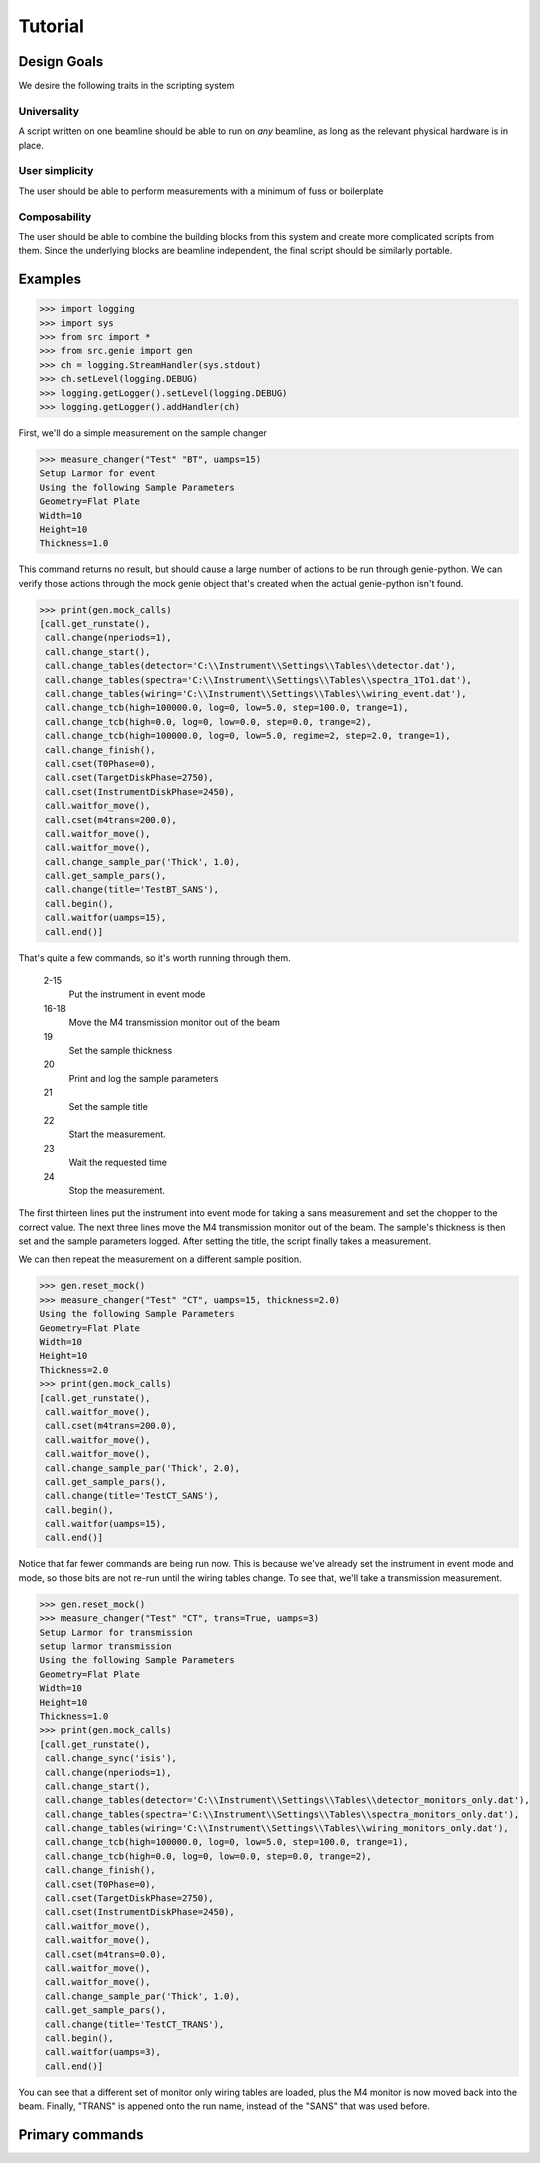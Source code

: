 Tutorial
********

.. highlight:: python
   :linenothreshold: 5

Design Goals
============

We desire the following traits in the scripting system

Universality
------------

A script written on one beamline should be able to run on *any*
beamline, as long as the relevant physical hardware is in place.

User simplicity
---------------

The user should be able to perform measurements with a minimum of fuss or boilerplate

Composability
-------------

The user should be able to combine the building blocks from this
system and create more complicated scripts from them.  Since the
underlying blocks are beamline independent, the final script should be
similarly portable.


Examples
========


>>> import logging
>>> import sys
>>> from src import *
>>> from src.genie import gen
>>> ch = logging.StreamHandler(sys.stdout)
>>> ch.setLevel(logging.DEBUG)
>>> logging.getLogger().setLevel(logging.DEBUG)
>>> logging.getLogger().addHandler(ch)

First, we'll do a simple measurement on the sample changer

>>> measure_changer("Test" "BT", uamps=15)
Setup Larmor for event
Using the following Sample Parameters
Geometry=Flat Plate
Width=10
Height=10
Thickness=1.0

This command returns no result, but should cause a large number of
actions to be run through genie-python.  We can verify those actions
through the mock genie object that's created when the actual
genie-python isn't found.

>>> print(gen.mock_calls)
[call.get_runstate(),
 call.change(nperiods=1),
 call.change_start(),
 call.change_tables(detector='C:\\Instrument\\Settings\\Tables\\detector.dat'),
 call.change_tables(spectra='C:\\Instrument\\Settings\\Tables\\spectra_1To1.dat'),
 call.change_tables(wiring='C:\\Instrument\\Settings\\Tables\\wiring_event.dat'),
 call.change_tcb(high=100000.0, log=0, low=5.0, step=100.0, trange=1),
 call.change_tcb(high=0.0, log=0, low=0.0, step=0.0, trange=2),
 call.change_tcb(high=100000.0, log=0, low=5.0, regime=2, step=2.0, trange=1),
 call.change_finish(),
 call.cset(T0Phase=0),
 call.cset(TargetDiskPhase=2750),
 call.cset(InstrumentDiskPhase=2450),
 call.waitfor_move(),
 call.cset(m4trans=200.0),
 call.waitfor_move(),
 call.waitfor_move(),
 call.change_sample_par('Thick', 1.0),
 call.get_sample_pars(),
 call.change(title='TestBT_SANS'),
 call.begin(),
 call.waitfor(uamps=15),
 call.end()]

That's quite a few commands, so it's worth running through them.

  2-15
    Put the instrument in event mode
  16-18
    Move the M4 transmission monitor out of the beam
  19
    Set the sample thickness
  20
    Print and log the sample parameters
  21
    Set the sample title
  22
    Start the measurement.
  23
    Wait the requested time
  24
    Stop the measurement.

The
first thirteen lines put the instrument into event mode for taking a
sans measurement and set the chopper to the correct value.  The next
three lines move the M4 transmission monitor out of the beam.  The
sample's thickness is then set and the sample parameters logged.
After setting the title, the script finally takes a measurement.

We can then repeat the measurement on a different sample position.

>>> gen.reset_mock()
>>> measure_changer("Test" "CT", uamps=15, thickness=2.0)
Using the following Sample Parameters
Geometry=Flat Plate
Width=10
Height=10
Thickness=2.0
>>> print(gen.mock_calls)
[call.get_runstate(),
 call.waitfor_move(),
 call.cset(m4trans=200.0),
 call.waitfor_move(),
 call.waitfor_move(),
 call.change_sample_par('Thick', 2.0),
 call.get_sample_pars(),
 call.change(title='TestCT_SANS'),
 call.begin(),
 call.waitfor(uamps=15),
 call.end()]

Notice that far fewer commands are being run now.  This is because
we've already set the instrument in event mode and mode, so those bits
are not re-run until the wiring tables change.  To see that, we'll
take a transmission measurement.

>>> gen.reset_mock()
>>> measure_changer("Test" "CT", trans=True, uamps=3)
Setup Larmor for transmission
setup larmor transmission
Using the following Sample Parameters
Geometry=Flat Plate
Width=10
Height=10
Thickness=1.0
>>> print(gen.mock_calls)
[call.get_runstate(),
 call.change_sync('isis'),
 call.change(nperiods=1),
 call.change_start(),
 call.change_tables(detector='C:\\Instrument\\Settings\\Tables\\detector_monitors_only.dat'),
 call.change_tables(spectra='C:\\Instrument\\Settings\\Tables\\spectra_monitors_only.dat'),
 call.change_tables(wiring='C:\\Instrument\\Settings\\Tables\\wiring_monitors_only.dat'),
 call.change_tcb(high=100000.0, log=0, low=5.0, step=100.0, trange=1),
 call.change_tcb(high=0.0, log=0, low=0.0, step=0.0, trange=2),
 call.change_finish(),
 call.cset(T0Phase=0),
 call.cset(TargetDiskPhase=2750),
 call.cset(InstrumentDiskPhase=2450),
 call.waitfor_move(),
 call.waitfor_move(),
 call.cset(m4trans=0.0),
 call.waitfor_move(),
 call.waitfor_move(),
 call.change_sample_par('Thick', 1.0),
 call.get_sample_pars(),
 call.change(title='TestCT_TRANS'),
 call.begin(),
 call.waitfor(uamps=3),
 call.end()]

You can see that a different set of monitor only wiring tables are
loaded, plus the M4 monitor is now moved back into the beam.  Finally,
"TRANS" is appened onto the run name, instead of the "SANS" that was
used before.


Primary commands
================

